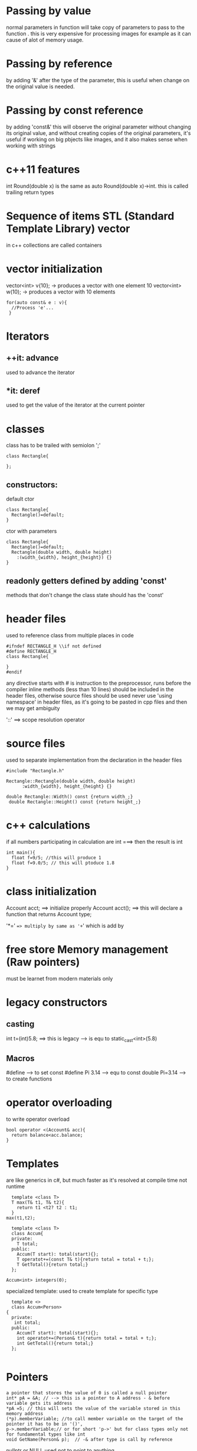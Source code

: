 
#+COLUMNS: %25ITEM %15TODO %3PRIORITY %TAGS
* Passing by value
  normal parameters in function will take copy of parameters to pass to the function .
  this is very expensive for processing images for example as it can cause of alot of memory usage.
* Passing by reference
  by adding '&' after the type of the parameter, this is useful when change on the original value is needed.
* Passing by const reference
  by adding 'const&' this will observe the original parameter without changing its original value, and without creating copies of the original parameters,
  it's useful if working on big pbjects like images, and it also makes sense when working with strings


* c++11 features
  int Round(double x) is the same as auto Round(double x)->int. this is called trailing return types

* Sequence of items STL (Standard Template Library) vector
  in c++ collections are called containers

* vector initialization
  vector<int> v{10}; -> produces a vector with one element 10
  vector<int> w(10); -> produces a vector with 10 elements
  
  #+BEGIN_SRC c++
    for(auto const& e : v){
      //Process 'e'...
     }
    #+END_SRC

* Iterators

** ++it: advance
   used to advance the iterator

** *it: deref
   used to get the value of the iterator at the current pointer

* classes
  class has to be trailed with semiolon ';'
#+BEGIN_SRC c++
  class Rectangle{
    
  };
#+END_SRC
** constructors:
  default ctor
  #+BEGIN_SRC c++
    class Rectangle{
      Rectangle()=default;
    }
  #+END_SRC
  ctor with parameters
#+BEGIN_SRC c++
  class Rectangle{
    Rectangle()=default;
    Rectangle(double width, double height)
      :(width_{width}, height_{height}) {}
  }
#+END_SRC
  
** readonly getters defined by adding 'const' 
   methods that don't change the class state should has the 'const'

* header files
  used to reference class from multiple places in code
#+BEGIN_SRC c++
  #ifndef RECTANGLE_H \\if not defined
  #define RECTANGLE_H
  class Rectangle{
    
  }
  #endif
#+END_SRC

any directive starts with # is instruction to the preprocessor, runs before the compiler
inline methods (less than 10 lines) should be included in the header files, otherwise source files should be used
never use 'using namespace' in header files, as it's going to be pasted in cpp files and then we may get ambiguity

'::' ==> scope resolution operator

* source files
  used to separate implementation from the declaration in the header files
#+BEGIN_SRC c++
  #include "Rectangle.h"

  Rectangle::Rectangle(double width, double height)
        :width_{width}, height_{height} {}

  double Rectangle::Width() const {return width_;}
   double Rectangle::Height() const {return height_;}
#+END_SRC

* c++ calculations
  if all numbers participating in calculation are int ===> then the result is int
#+BEGIN_SRC c++
  int main(){
    float f=9/5; //this will produce 1
    float f=9.0/5; // this will ptoduce 1.8
  }
#+END_SRC

* class initialization
  Account acct; ==> initialize properly
  Account acct(); ==> this will declare a function that returns Account type;


  '*=' ==> multiply by same as '+=' which is add by

* free store Memory management (Raw pointers)
  must be learnet from modern materials only

* legacy constructors
** casting 
   int t=(int)5.8; ==> this is legacy --> is equ to static_cast<int>(5.8)

** Macros
   #define --> to set const #define Pi 3.14 --> equ to const double Pi=3.14
           --> to create functions

* operator overloading
  to write operator overload
#+BEGIN_SRC c++
  bool operator <(Account& acc){
    return balance<acc.balance;
  }
#+END_SRC

* Templates
  are like generics in c#, but much faster as it's resolved at compile time not runtime
#+BEGIN_SRC c++ ==> this is function template
    template <class T>
    T max(T& t1, T& t2){
      return t1 <t2? t2 : t1;
    }
  max(t1,t2);
#+END_SRC

#+BEGIN_SRC c++ ==> this is class template
  template <class T>
  class Accum{
  private:
    T total;
  public:
    Accum(T start): total(start){};
    T operatot+=(const T& t){return total = total + t;};
    T GetTotal(){return total;}
  };

Accum<int> integers(0);
#+END_SRC
specialized template: used to create template for specific type
#+BEGIN_SRC c++
  template <>
  class Accum<Person>
{
  private:
   int total;
  public:
    Accum(T start): total(start){};
    int operatot+=(Person& t){return total = total + t;};
    int GetTotal(){return total;}
  };

#+END_SRC
* Pointers
#+BEGIN_SRC c++
a pointer that stores the value of 0 is called a null pointer
int* pA = &A; // --> this is a pointer to A address - & before variable gets its address
*pA =5; // this will sets the value of the variable stored in this memory address
(*p).memberVariable; //to call member variable on the target of the pointer it has to be in '()',
p->.memberVariable;// or for short 'p->' but for class types only not for fundamental types like int
void GetName(Person& p);  // -& after type is call by reference
#+END_SRC
  nullptr or NULL used not to point to anything

*** The symbol * is used in two different ways in connection with pointers:
 **** It can serve as a type modifier in a pointer variable definition.
 **** It can be used as the dereference operator.

** shared pointer
** weak pointer
** unique pointer

* Free Store (known  as the heap)
  used to create long lived variables
** create with 'new' which gives a pointer
** tear down with 'delete'
* Rule of three for Manual Memory Management
  Copy Constructor, Copy Assignmnet Operator, Destructor
* Exceptions
** always catch by reference, to avoid slicing and to get complete info about the exception type, not just the base class of the exception.
** we can have many number of catch blocks, but the more specific has to be at the top.

* smart pointer:
  is an object that stores and manages a pointer to a heap object,
  it automatically deletes the heap object at the appropiate time.
       QT====> QPointer
       STL===> auto_ptr
       BOOSt=> shared_ptr

*** 1. If we want to make sure that ptr cannot point to any other memory location, we can write it one of two ways:
#+BEGIN_SRC C++
Type* const ptr = &vbl;
Type* const ptr(&vbl);
#+END_SRC
The pointer is a const but the addressed object can be changed.

*** 2. If we want to make sure that the value of vbl cannot be changed by dereferencing ptr, we can write it in two ways:
#+BEGIN_SRC C++
const Type* ptr = &vbl;
const Type* ptr(&vbl);
#+END_SRC

*** 3. In addition, if we want to impose both kinds of protection we can write:
#+BEGIN_SRC C++
const Type* const ptr = &vbl;
const Type* const ptr(&vbl);
#+END_SRC

*** It is okay to assign the address of a variable to a pointer to const. It is an error to
assign the address of a const object to an unrestricted (i.e., non-const) pointer
variable because that would allow the const object's value to be changed.
#+BEGIN_SRC C++
int a = 1;
const int c = 2;
const int* p1 = &c; // OK
const int* p2 = &a; // OK
int* p3 = &c; // error
*p3 = 5; // error
#+END_SRC


* Reference Variables
**  lvalue ==> is an expression that refers to an object
*** ex. array cells, variables and dereferenced pointers
*** i+3 or 3 are not lvalues
* Class member access specifiers
** A public member can be accessed (using an object of the class1) anywhere in a program that #includes the class definition file.
** A puvlic static can be accessed without an object.
** A protected member can be accessed inside the definition of a member function of its own class, or a member function of a derived class.
** A private member is only accessible by member functions of its own class, and also accessible by friends of the calss.
   struct is a class in which members are by default public.
* Ctors
  any ctor with single argument of different type==> is conversion ctor
  default assignment operator provided by compiler is ==> 
  #+BEGIN_SRC c++
      Fraction& operator=(const Fraction& fobj);//Default assignment operator, performs memberwise assignment
      Fraction(int numer, int denom=1):numer(m_Numer),denom(m_Denomer){} //conversion ctor since the second argument is optional
      Fraction f=19;//compiler checks to see if it can convert int 19 to Fraction, which is possible using the above conversion ctor
      //so it trys to call the conversion ctor, and then the default assignment operator implicitly
      //to avoid this behavior we can add the keyword 'explicit'
  #+END_SRC
